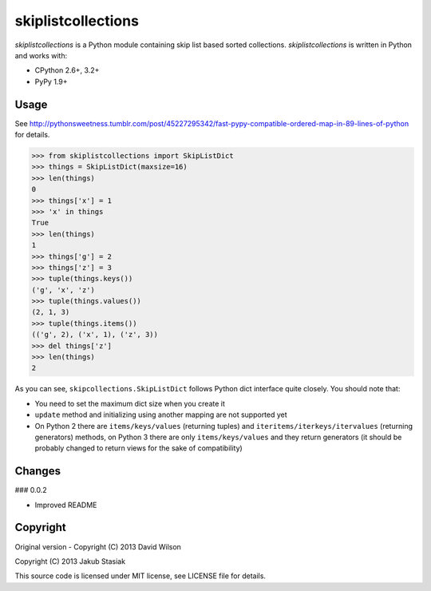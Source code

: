 skiplistcollections
===================

.. image:: https://travis-ci.org/jstasiak/skiplistcollections.png?branch=master
   :alt: Build status
   :target: https://travis-ci.org/jstasiak/skiplistcollections

*skiplistcollections* is a Python module containing skip list based sorted collections. *skiplistcollections* is written in Python and works with:

* CPython 2.6+, 3.2+
* PyPy 1.9+


Usage
-----

See http://pythonsweetness.tumblr.com/post/45227295342/fast-pypy-compatible-ordered-map-in-89-lines-of-python for details.

.. code-block:: python

   >>> from skiplistcollections import SkipListDict
   >>> things = SkipListDict(maxsize=16)
   >>> len(things)
   0
   >>> things['x'] = 1
   >>> 'x' in things
   True
   >>> len(things)
   1
   >>> things['g'] = 2
   >>> things['z'] = 3
   >>> tuple(things.keys())
   ('g', 'x', 'z')
   >>> tuple(things.values())
   (2, 1, 3)
   >>> tuple(things.items())
   (('g', 2), ('x', 1), ('z', 3))
   >>> del things['z']
   >>> len(things)
   2


As you can see, ``skipcollections.SkipListDict`` follows Python dict interface quite closely. You should note that:

* You need to set the maximum dict size when you create it
* ``update`` method and initializing using another mapping are not supported yet
* On Python 2 there are ``items/keys/values`` (returning tuples) and ``iteritems/iterkeys/itervalues`` (returning generators) methods, on Python 3 there are only ``items/keys/values`` and they return generators (it should be probably changed to return views for the sake of compatibility)

Changes
-------

### 0.0.2

* Improved README

Copyright
---------

Original version - Copyright (C) 2013 David Wilson

Copyright (C) 2013 Jakub Stasiak

This source code is licensed under MIT license, see LICENSE file for details.
